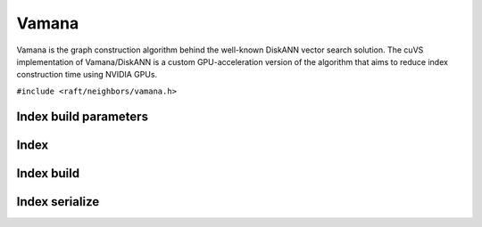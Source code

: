 Vamana
======

Vamana is the graph construction algorithm behind the well-known DiskANN vector search solution. The cuVS implementation of Vamana/DiskANN is a custom GPU-acceleration version of the algorithm that aims to reduce index construction time using NVIDIA GPUs.


.. role:: py(code)
   :language: c
   :class: highlight

``#include <raft/neighbors/vamana.h>``

Index build parameters
----------------------

.. doxygengroup:: vamana_c_index_params
    :project: cuvs
    :members:
    :content-only:

Index
-----

.. doxygengroup:: vamana_c_index
    :project: cuvs
    :members:
    :content-only:

Index build
-----------

.. doxygengroup:: vamana_c_index_build
    :project: cuvs
    :members:
    :content-only:

Index serialize
---------------

.. doxygengroup:: vamana_c_index_serialize
    :project: cuvs
    :members:
    :content-only:
